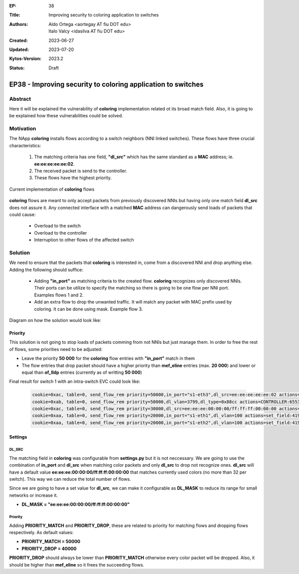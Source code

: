 :EP: 38
:Title: Improving security to coloring application to switches
:Authors:
    - Aldo Ortega <aortegay AT fiu DOT edu>
    - Italo Valcy <idasilva AT fiu DOT edu>

:Created: 2023-06-27
:Updated: 2023-07-20
:Kytos-Version: 2023.2
:Status: Draft

*************************************************************
EP38 - Improving security to coloring application to switches
*************************************************************

Abstract
========

Here it will be explained the vulnerability of **coloring** implementation related ot its broad match field. Also, it is going to be explained how these vulnerabilities could be solved.

Motivation
==========

The NApp **coloring** installs flows according to a switch neighbors (NNI linked switches). These flows have three crucial characteristics:

  1. The matching criteria has one field, **"dl_src"** which has the same standard as a **MAC** address; ie. **ee:ee:ee:ee:ee:02**.
  2. The received packet is send to the controller.
  3. These flows have the highest priority.

Current implementation of **coloring** flows

  .. image:: https://drive.google.com/uc?export=view&id=1G014OIYfxCuEYs_OEztaL9W9Rv80ZSWq

**coloring** flows are meant to only accept packets from previously discovered NNIs but having only one match field **dl_src** does not assure it. Any connected interface with a matched **MAC** address can dangerously send loads of packets that could cause:

  - Overload to the switch
  - Overload to the controller
  - Interruption to other flows of the affected switch

Solution
========

We need to ensure that the packets that **coloring** is interested in, come from a discovered NNI and drop anything else. Adding the following should suffice:

  - Adding **"in_port"** as matching criteria to the created flow. **coloring** recognizes only discovered NNIs. Their ports can be utilize to specify the matching so there is going to be one flow per NNI port. Examples flows 1 and 2.
  - Add an extra flow to drop the unwanted traffic. It will match any packet with MAC prefix used by coloring. It can be done using mask. Example flow 3.

Diagram on how the solution would look like:

  .. image:: https://drive.google.com/uc?export=view&id=1Wmlr-u4Tgw4YWNe46M2CZcRvXk_MCnlZ

Priority
--------

This solution is not going to stop loads of packets comming from not NNIs but just manage them. In order to free the rest of flows, some priorities need to be adjusted:

- Leave the priority **50 000** for the **coloring** flow entries with **"in_port"** match in them
- The flow entries that drop packet should have a higher priority than **mef_eline** entries (max. **20 000**) and lower or equal than **of_lldp** entries (currently as of writting **50 000**)

Final result for switch 1 with an intra-switch EVC could look like:

  .. code:: console

    cookie=0xac, table=0, send_flow_rem priority=50000,in_port="s1-eth3",dl_src=ee:ee:ee:ee:ee:02 actions=CONTROLLER:65535
    cookie=0xab, table=0, send_flow_rem priority=50000,dl_vlan=3799,dl_type=0x88cc actions=CONTROLLER:65535
    cookie=0xac, table=0, send_flow_rem priority=30000,dl_src=ee:ee:ee:00:00:00/ff:ff:ff:00:00:00 actions=drop
    cookie=0xaa, table=0, send_flow_rem priority=20000,in_port="s1-eth1",dl_vlan=100 actions=set_field:4196->vlan_vid,output:"s1-eth2"
    cookie=0xaa, table=0, send_flow_rem priority=20000,in_port="s1-eth2",dl_vlan=100 actions=set_field:4196->vlan_vid,output:"s1-eth1"

Settings
--------

DL_SRC
~~~~~~

The matching field in **coloring** was configurable from **settings.py** but it is not neccessary. We are going to use the combination of **in_port** and **dl_src** when matching color packets and only **dl_src** to drop not recognize ones. **dl_src** will have a default value **ee:ee:ee:00:00:00/ff:ff:ff:00:00:00** that matches currently used colors (no more than 32 per switch). This way we can reduce the total number of flows.

Since we are going to have a set value for **dl_src**, we can make it configurable as **DL_MASK** to reduce its range for small networks or increase it.

- **DL_MASK = "ee:ee:ee:00:00:00/ff:ff:ff:00:00:00"**

Priority
~~~~~~~~

Adding **PRIORITY_MATCH** and **PRIORITY_DROP**, these are related to priority for matching flows and dropping flows respectively. As default values:

- **PRIORITY_MATCH = 50000**
- **PRIORITY_DROP = 40000**

**PRIORITY_DROP** should always be lower than **PRIORITY_MATCH** otherwise every color packet will be dropped. Also, it should be higher than **mef_eline** so it frees the succeeding flows.